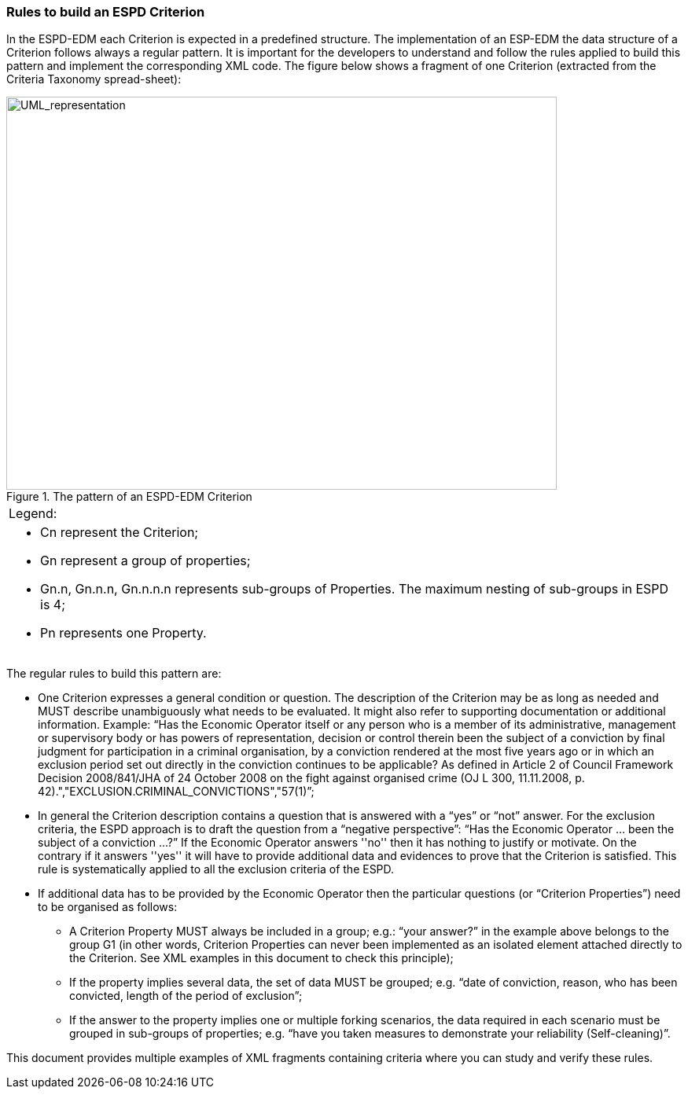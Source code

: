 ifndef::imagesdir[:imagesdir: images]

[.text-left]
=== Rules to build an ESPD Criterion

In the ESPD-EDM each Criterion is expected in a predefined structure. The implementation of an ESP-EDM the data structure of a Criterion follows always a regular pattern. It is important for the developers to understand and follow the rules applied to build this pattern and implement the corresponding XML code. The figure below shows a fragment of one Criterion (extracted from the Criteria Taxonomy spread-sheet):

[.text-center]
.The pattern of an ESPD-EDM Criterion
image::EDM_1.png[alt="UML_representation", width="700", height="500"]

[cols="1a"]
!===
|Legend:|
* Cn represent the Criterion;
* Gn represent a group of properties;
*	Gn.n, Gn.n.n, Gn.n.n.n represents sub-groups of Properties. The maximum nesting of sub-groups in ESPD is 4;
* Pn represents one Property.
!===

The regular rules to build this pattern are:

*  One Criterion expresses a general condition or question. The description of the Criterion may be as long as needed and MUST describe unambiguously what needs to be evaluated. It might also refer to supporting documentation or additional information. Example:
 “Has the Economic Operator itself or any person who is a member of its administrative, management or supervisory body or has powers of representation, decision or control therein been the subject of a conviction by final judgment for participation in a criminal organisation, by a conviction rendered at the most five years ago or in which an exclusion period set out directly in the conviction continues to be applicable? As defined in Article 2 of Council Framework Decision 2008/841/JHA of 24 October 2008 on the fight against organised crime (OJ L 300, 11.11.2008, p. 42).","EXCLUSION.CRIMINAL_CONVICTIONS","57(1)”;
 
 *  In general the Criterion description contains a question that is answered with a “yes” or “not” answer. For the      exclusion criteria, the ESPD approach is to draft the question from a “negative perspective”: 
 “Has the Economic Operator … been the subject of a conviction …?”
 If the Economic Operator answers ''no'' then it has nothing to justify or motivate. On the contrary if it answers ''yes'' it will have to provide additional data and evidences to prove that the Criterion is satisfied.
 This rule is systematically applied to all the exclusion criteria of the ESPD.
 
 *	If additional data has to be provided by the Economic Operator then the particular questions (or “Criterion Properties”) need to be organised as follows:
 
 **  A Criterion Property MUST always be included in a group; e.g.: “your answer?” in the example above belongs to the group G1 (in other words, Criterion Properties can never been implemented as an isolated element attached directly to the Criterion. See XML examples in this document to check this principle);
 
 **  If the property implies several data, the set of data MUST be grouped; e.g. “date of conviction, reason, who has been convicted, length of the period of exclusion”;
 
 **	 If the answer to the property implies one or multiple forking scenarios, the data required in each scenario must be grouped in sub-groups of properties; e.g. “have you taken measures to demonstrate your reliability (Self-cleaning)”.

 
This document provides multiple examples of XML fragments containing criteria where you can study and verify these rules.
 